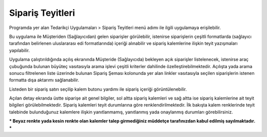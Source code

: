 Sipariş Teyitleri
=================

Programda yer alan Tedarikçi Uygulamaları > Sipariş Teyitleri menü adımı ile ilgili uygulamaya erişilebilir.

.. image:: img/order_confirm_1.png
   :align: center
   
Bu uygulama ile Müşteriden (Sağlayıcıdan) gelen siparişler görülebilir, istenirse siparişlerin çeşitli formatlarda (sağlayıcı tarafından belirlenen uluslararası edi formatlarında) içeriği alınabilir ve sipariş kalemlerine ilişkin teyit yazışmaları yapılabilir.

.. image:: img/order_confirm_2.png
   :align: center
   
Uygulama çalıştırıldığında açılış ekranında Müşteride (Sağlayıcıda) bekleyen açık siparişler listelenecek, istenirse araç çubuğunda bulunan büyüteç vasıtasıyla arama işlevi çeşitli kriterler dahilinde özelleştirebilmektedir. Açılışta yada arama sonucu filtrelenen liste üzerinde bulunan Sipariş Şeması kolonunda yer alan linkler vasıtasıyla seçilen siparişlerin istenen formatta dışa aktarımı sağlanabilir.

Listeden bir sipariş satırı seçilip kalem butonu yardımı ile sipariş içeriği görüntülenebilir.

.. image:: img/order_confirm_3.png
   :align: center

Açılan detay ekranda üstte siparişe ait genel bilgiler, sol altta sipariş kalemleri ve sağ altta ise sipariş kalemlerine ait teyit bilgileri görülebilmektedir. Sipariş kalemleri teyit durumlarına göre renklendirilmektedir. İlk bakışta kalem renklerinde teyit talebinde bulunduğunuz kalemlere ilişkin yanıtlanmamış, yanıtlanmış yada onaylanmış durumları görebilirsiniz. 

*** Beyaz renkte yada kesin renkte olan kalemler talep girmediğiniz müddetçe tarafınızdan kabul edilmiş sayılmaktadır. ***



